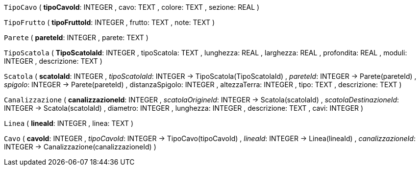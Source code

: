 `TipoCavo` (
  **tipoCavoId**: INTEGER
, cavo: TEXT
, colore: TEXT
, sezione: REAL
)

`TipoFrutto` (
  **tipoFruttoId**: INTEGER
, frutto: TEXT
, note: TEXT
)

`Parete` (
  **pareteId**: INTEGER
, parete: TEXT
)

`TipoScatola` (
  **TipoScatolaId**: INTEGER
, tipoScatola: TEXT
, lunghezza: REAL
, larghezza: REAL
, profondita: REAL
, moduli: INTEGER
, descrizione: TEXT
)

`Scatola` (
  **scatolaId**: INTEGER
, __tipoScatolaId__: INTEGER -> TipoScatola(TipoScatolaId)
, __pareteId__: INTEGER -> Parete(pareteId)
, __spigolo__: INTEGER -> Parete(pareteId)
, distanzaSpigolo: INTEGER
, altezzaTerra: INTEGER
, tipo: TEXT
, descrizione: TEXT
)

`Canalizzazione` (
  **canalizzazioneId**: INTEGER
, __scatolaOrigineId__: INTEGER -> Scatola(scatolaId)
, __scatolaDestinazioneId__: INTEGER -> Scatola(scatolaId)
, diametro: INTEGER
, lunghezza: INTEGER
, descrizione: TEXT
, cavi: INTEGER
)

`Linea` (
  **lineaId**: INTEGER
, linea: TEXT
)

`Cavo` (
  **cavoId**: INTEGER
, __tipoCavoId__: INTEGER -> TipoCavo(tipoCavoId)
, __lineaId__: INTEGER -> Linea(lineaId)
, __canalizzazioneId__: INTEGER -> Canalizzazione(canalizzazioneId)
)

